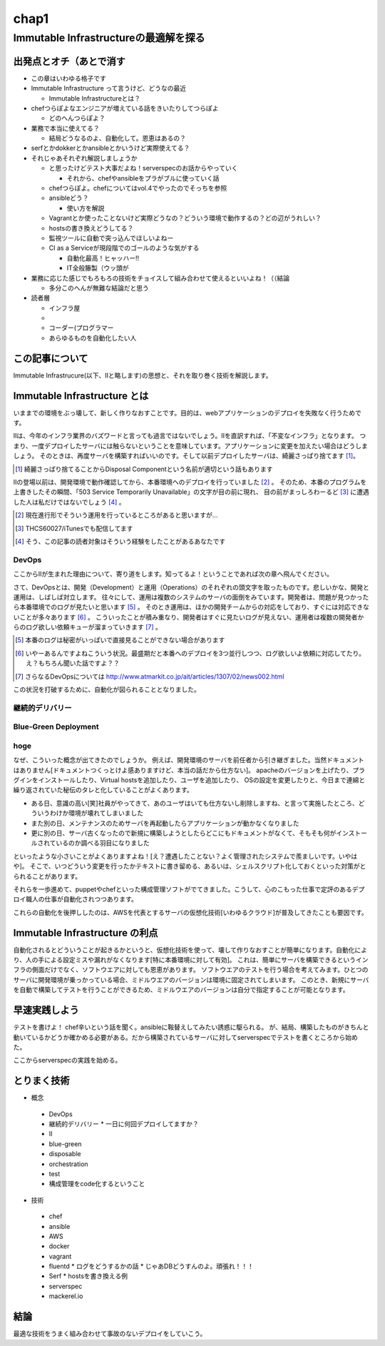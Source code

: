 
*****
chap1
*****

Immutable Infrastructureの最適解を探る
==========================================

出発点とオチ（あとで消す
-------------------------

* この章はいわゆる格子です
* Immutable Infrastructure って言うけど、どうなの最近

  * Immutable Infrastructureとは？

* chefつらぽよなエンジニアが増えている話をきいたりしてつらぽよ

  * どのへんつらぽよ？

* 業務で本当に使えてる？

  * 結局どうなるのよ、自動化して。恩恵はあるの？

* serfとかdokkerとかansibleとかいうけど実際使えてる？
* それじゃあそれぞれ解説しましょうか

  * と思ったけどテスト大事だよね！serverspecのお話からやっていく

    * それから、chefやansibleをプラがブルに使っていく話

  * chefつらぽよ。chefについてはvol.4でやったのでそっちを参照
  * ansibleどう？

    * 使い方を解説

  * Vagrantとか使ったことないけど実際どうなの？どういう環境で動作するの？どの辺がうれしい？
  * hostsの書き換えどうしてる？
  * 監視ツールに自動で突っ込んでほしいよねー
  * CI as a Serviceが現段階でのゴールのような気がする

    * 自動化最高！ヒャッハー!!
    * IT全般籐製（ウッ頭が

* 業務に応じた感じでもろもろの技術をチョイスして組み合わせて使えるといいよね！（（結論

  * 多分このへんが無難な結論だと思う

* 読者層

  * インフラ屋
  * 
  * コーダー(プログラマー
  * あらゆるものを自動化したい人


この記事について
---------------

Immutable Infrastrucure(以下、IIと略します)の思想と、それを取り巻く技術を解説します。


Immutable Infrastructure とは
-----------------------------

いままでの環境をぶっ壊して、新しく作りなおすことです。目的は、webアプリケーションのデプロイを失敗なく行うためです。

.. 若干乱暴な言い方だけど概ね間違ってない認識

IIは、今年のインフラ業界のバズワードと言っても過言ではないでしょう。IIを直訳すれば、「不変なインフラ」となります。
つまり、一度デプロイしたサーバには触らないということを意味しています。アプリケーションに変更を加えたい場合はどうしましょう。
そのときは、再度サーバを構築すればいいのです。そして以前デプロイしたサーバは、綺麗さっぱり捨てます [#iidi]_。

.. [#iidi] 綺麗さっぱり捨てることからDisposal Componentという名前が適切という話もあります

IIの登場以前は、開発環境で動作確認してから、本番環境へのデプロイを行っていました [#iidep]_ 。
そのため、本番のプログラムを上書きしたその瞬間、「503 Service Temporarily Unavailable」の文字が目の前に現れ、
目の前がまっしろわーるど [#iimashiro]_ に遭遇した人は私だけではないでしょう [#iitaisho]_ 。

.. [#iidep] 現在進行形でそういう運用を行っているところがあると思いますが...
.. [#iimashiro] THCS60027/iTunesでも配信してます
.. [#iitaisho] そう、この記事の読者対象はそういう経験をしたことがあるあなたです


DevOps
^^^^^^^

ここからIIが生まれた理由について、寄り道をします。知ってるよ！ということであれば次の章へ飛んでください。

さて、DevOpsとは、開発（Development）と運用（Operations）のそれぞれの頭文字を取ったものです。悲しいかな、開発と運用は、しばしば対立します。
往々にして、運用は複数のシステムのサーバの面倒をみています。開発者は、問題が見つかったら本番環境でのログが見たいと思います [#iidevlog]_ 。
そのとき運用は、ほかの開発チームからの対応をしており、すぐには対応できないことが多々あります [#iidevops]_ 。
こういったことが積み重なり、開発者はすぐに見たいログが見えない、運用者は複数の開発者からのログ欲しい依頼キューが溜まっていきます [#iidevopsref]_ 。

.. [#iidevlog] 本番のログは秘密がいっぱいで直接見ることができない場合があります
.. [#iidevops] いやーあるんですよねこういう状況。最盛期だと本番へのデプロイを3つ並行しつつ、ログ欲しいよ依頼に対応してたり。え？もちろん聞いた話ですよ？？
.. [#iidevopsref] さらなるDevOpsについては http://www.atmarkit.co.jp/ait/articles/1307/02/news002.html

この状況を打破するために、自動化が図られることとなりました。


継続的デリバリー
^^^^^^^^^^^^^^^

.. ソフトウエアテストとインフラ側に別れる必要があるよなぁ


Blue-Green Deployment
^^^^^^^^^^^^^^^^^^^^^^


hoge
^^^^^^^^^^^^^^

なぜ、こういった概念が出てきたのでしょうか。
例えば、開発環境のサーバを前任者から引き継ぎました。当然ドキュメントはありません[ドキュメントつくっとけよ感ありますけど、本当の話だから仕方ない]。
apacheのバージョンを上げたり、プラグインをインストールしたり、Virtual hostsを追加したり、ユーザを追加したり、
OSの設定を変更したりと、今日まで連綿と繰り返されていた秘伝のタレと化していることがよくあります。

* ある日、意識の高い[笑]社員がやってきて、あのユーザはいても仕方ないし削除しますね、と言って実施したところ、どういうわけか環境が壊れてしまいました
* また別の日、メンテナンスのためサーバを再起動したらアプリケーションが動かなくなりました
* 更に別の日、サーバ古くなったので新規に構築しようとしたらどこにもドキュメントがなくて、そもそも何がインストールされているのか調べる羽目になりました

といったような小さいことがよくありますよね！[え？遭遇したことない？よく管理されたシステムで羨ましいです。いやはや]。
そこで、いつどういう変更を行ったかテキストに書き留める、あるいは、シェルスクリプト化しておくといった対策がとられることがあります。

.. このへんで上書きデプロイメントの話入れたい
   コストの兼ね合いになるので辛みある

それらを一歩進めて、puppetやchefといった構成管理ソフトがでてきました。こうして、心のこもった仕事で定評のあるデプロイ職人の仕事が自動化されつつあります。

これらの自動化を後押ししたのは、AWSを代表とするサーバの仮想化技術[いわゆるクラウド]が普及してきたことも要因です。

.. 若干インフラよりな内容になってしまった

.. orchestrationをどの辺に書くか。あの三層の図をどこに入れるか？

Immutable Infrastructure の利点
-------------------------------

自動化されるとどういうことが起きるかというと、仮想化技術を使って、壊して作りなおすことが簡単になります。自動化により、人の手による設定ミスや漏れがなくなります[特に本番環境に対して有効]。
これは、簡単にサーバを構築できるというインフラの側面だけでなく、ソフトウエアに対しても恩恵があります。
ソフトウエアのテストを行う場合を考えてみます。ひとつのサーバに開発環境が乗っかっている場合、ミドルウエアのバージョンは環境に固定されてしまいます。
このとき、新規にサーバを自動で構築してテストを行うことができるため、ミドルウエアのバージョンは自分で指定することが可能となります。

.. これやるとき、テスト書いてることが前提となっているの

.. herokuの具体例出したほうが早い？かなぁ


早速実践しよう
-------------

.. 何を目的としている？

テストを書けよ！
chef辛いという話を聞く。ansibleに鞍替えしてみたい誘惑に駆られる。
が、結局、構築したものがきちんと動いているかどうか確かめる必要がある。だから構築されているサーバに対してserverspecでテストを書くところから始めた。

ここからserverspecの実践を始める。




とりまく技術
--------------------

* 概念

 * DevOps
 * 継続的デリバリー
   * 一日に何回デプロイしてますか？
 * II
 * blue-green
 * disposable
 * orchestration
 * test
 * 構成管理をcode化するということ

* 技術
 * chef
 * ansible
 * AWS
 * docker
 * vagrant
 * fluentd
   * ログをどうするかの話
   * じゃあDBどうすんのよ。頑張れ！！！
 * Serf
   * hostsを書き換える例
 * serverspec
 * mackerel.io

結論
-----

最適な技術をうまく組み合わせて事故のないデプロイをしていこう。
